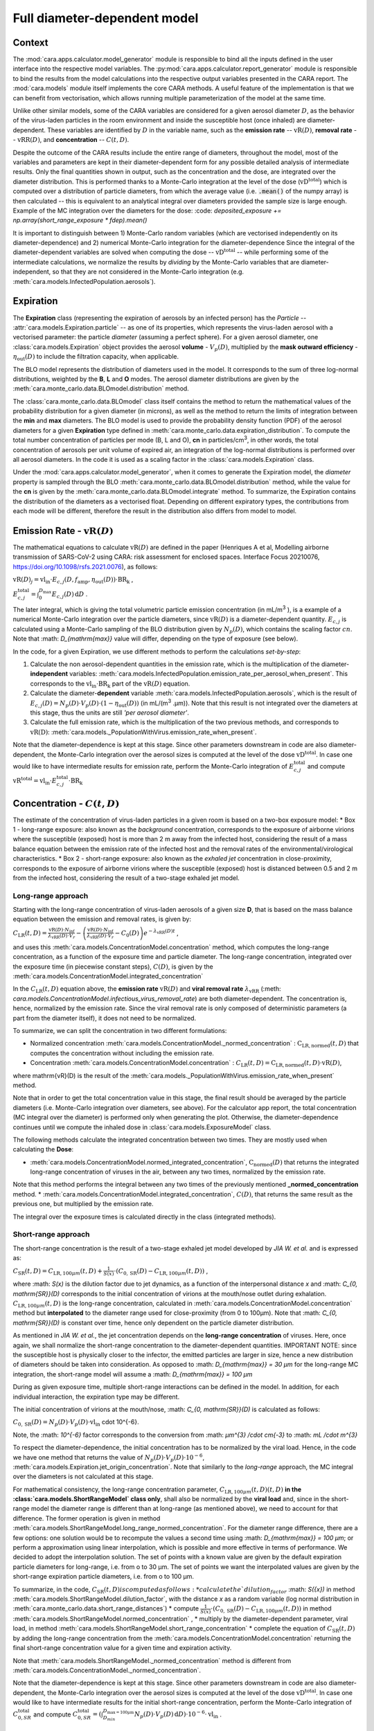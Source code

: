 *****************************
Full diameter-dependent model
*****************************

Context
=======


The :mod:`cara.apps.calculator.model_generator` module is responsible to bind all the inputs defined in the user interface into the respective model variables.
The :py:mod:`cara.apps.calculator.report_generator` module is responsible to bind the results from the model calculations into the respective output variables presented in the CARA report.
The :mod:`cara.models` module itself implements the core CARA methods.  A useful feature of the implementation is that we can benefit from vectorisation, which allows running multiple parameterization of the model at the same time.

Unlike other similar models, some of the CARA variables are considered for a given aerosol diameter :math:`D`, 
as the behavior of the virus-laden particles in the room environment and inside the susceptible host (once inhaled) are diameter-dependent. 
These variables are identified by :math:`D` in the variable name, such as the **emission rate** -- :math:`\mathrm{vR}(D)`, **removal rate** -- :math:`\mathrm{vRR}(D)`, and **concentration** -- :math:`C(t, D)`.

Despite the outcome of the CARA results include the entire range of diameters, throughout the model,
most of the variables and parameters are kept in their diameter-dependent form for any possible detailed analysis of intermediate results.
Only the final quantities shown in output, such as the concentration and the dose, are integrated over the diameter distribution.
This is performed thanks to a Monte-Carlo integration at the level of the dose (:math:`\mathrm{vD^{total}}`) which is computed over a distribution of particle diameters,
from which the average value (i.e. :code:`.mean()` of the numpy array) is then calculated -- this is equivalent to an analytical integral over diameters
provided the sample size is large enough. Example of the MC integration over the diameters for the dose:
:code: `deposited_exposure += np.array(short_range_exposure * fdep).mean()`

It is important to distinguish between 1) Monte-Carlo random variables (which are vectorised independently on its diameter-dependence) and 2) numerical Monte-Carlo integration for the diameter-dependence
Since the integral of the diameter-dependent variables are solved when computing the dose -- :math:`\mathrm{vD^{total}}` -- while performing some of the intermediate calculations, 
we normalize the results by *dividing* by the Monte-Carlo variables that are diameter-independent, so that they are not considered in the Monte-Carlo integration (e.g. :meth:`cara.models.InfectedPopulation.aerosols`).

Expiration
==========

The **Expiration** class (representing the expiration of aerosols by an infected person) has the `Particle` -- :attr:`cara.models.Expiration.particle` -- as one of its properties, 
which represents the virus-laden aerosol with a vectorised parameter: the particle `diameter` (assuming a perfect sphere).
For a given aerosol diameter, one :class:`cara.models.Expiration` object provides the aerosol **volume** - :math:`V_p(D)`, multiplied by the **mask outward efficiency** - :math:`η_\mathrm{out}(D)` to include the filtration capacity, when applicable.

The BLO model represents the distribution of diameters used in the model. It corresponds to the sum of three log-normal distributions, weighted by the **B**, **L** and **O** modes.
The aerosol diameter distributions are given by the :meth:`cara.monte_carlo.data.BLOmodel.distribution` method.

The :class:`cara.monte_carlo.data.BLOmodel` class itself contains the method to return the mathematical values of the probability distribution for a given diameter (in microns), 
as well as the method to return the limits of integration between the **min** and **max** diameters.
The BLO model is used to provide the probability density function (PDF) of the aerosol diameters for a given **Expiration** type defined in :meth:`cara.monte_carlo.data.expiration_distribution`.
To compute the total number concentration of particles per mode (B, L and O), **cn** in particles/cm\ :sup:`3`\, in other words, the total concentration of aerosols per unit volume of expired air, 
an integration of the log-normal distributions is performed over all aerosol diameters. In the code it is used as a scaling factor in the :class:`cara.models.Expiration` class.

Under the :mod:`cara.apps.calculator.model_generator`, when it comes to generate the Expiration model, the `diameter` property is sampled through the BLO :meth:`cara.monte_carlo.data.BLOmodel.distribution` method, while the value for the **cn** is given by the :meth:`cara.monte_carlo.data.BLOmodel.integrate` method.
To summarize, the Expiration contains the distribution of the diameters as a vectorised float. Depending on different expiratory types, the contributions from each mode will be different, therefore the result in the distribution also differs from model to model.

Emission Rate - :math:`\mathrm{vR}(D)`
======================================

The mathematical equations to calculate :math:`\mathrm{vR}(D)` are defined in the paper
(Henriques A et al, Modelling airborne transmission of SARS-CoV-2 using CARA: risk assessment for enclosed spaces.
Interface Focus 20210076, https://doi.org/10.1098/rsfs.2021.0076), as follows:

:math:`\mathrm{vR}(D)_j= \mathrm{vl_{in}} \cdot E_{c,j}(D,f_{\mathrm{amp}},\eta_{\mathrm{out}}(D)) \cdot {\mathrm{BR}}_{\mathrm{k}}` ,

:math:`E_{c,j}^{\mathrm{total}} = \int_0^{D_{\mathrm{max}}} E_{c,j}(D)\, \mathrm{d}D` .

The later integral, which is giving the total volumetric particle emission concentration (in mL/m\ :sup:`3` \), is a example of a numerical Monte-Carlo integration over the particle diameters, 
since :math:`\mathrm{vR}(D)` is a diameter-dependent quantity. :math:`E_{c, j}` is calculated using a Monte-Carlo sampling of the BLO distribution given by :math:`N_p(D)`, which contains the scaling factor :math:`cn`.
Note that :math: `D_{\mathrm{max}}` value will differ, depending on the type of exposure (see below).

In the code, for a given Expiration, we use different methods to perform the calculations *set-by-step*:

1. Calculate the non aerosol-dependent quantities in the emission rate, which is the multiplication of the diameter-**independent** variables: :meth:`cara.models.InfectedPopulation.emission_rate_per_aerosol_when_present`. This corresponds to the :math:`\mathrm{vl_{in}} \cdot \mathrm{BR_{k}}` part of the :math:`\mathrm{vR}(D)` equation.
2. Calculate the diameter-**dependent** variable :meth:`cara.models.InfectedPopulation.aerosols`, which is the result of :math:`E_{c,j}(D) = N_p(D) \cdot V_p(D) \cdot (1 − η_\mathrm{out}(D))` (in mL/(m\ :sup:`3` \.µm)). Note that this result is not integrated over the diameters at this stage, thus the units are still *'per aerosol diameter'*.
3. Calculate the full emission rate, which is the multiplication of the two previous methods, and corresponds to :math:`\mathrm{vR(D)}`: :meth:`cara.models._PopulationWithVirus.emission_rate_when_present`.

Note that the diameter-dependence is kept at this stage. Since other parameters downstream in code are also diameter-dependent, the Monte-Carlo integration over the aerosol sizes is computed at the level of the dose :math:`\mathrm{vD^{total}}`.
In case one would like to have intermediate results for emission rate, perform the Monte-Carlo integration of :math:`E_{c, j}^{\mathrm{total}}` and compute :math:`\mathrm{vR^{total}} =\mathrm{vl_{in}} \cdot E_{c, j}^{\mathrm{total}} \cdot \mathrm{BR_k}`

Concentration - :math:`C(t, D)`
===============================

The estimate of the concentration of virus-laden particles in a given room is based on a two-box exposure model:
* Box 1 - long-range exposure: also known as the *background* concentration, 
corresponds to the exposure of airborne virions where the susceptible (exposed) host is more than 2 m away from the infected host, 
considering the result of a mass balance equation between the emission rate of the infected host and the removal rates of the environmental/virological characteristics.
* Box 2 - short-range exposure: also known as the *exhaled jet* concentration in close-proximity, 
corresponds to the exposure of airborne virions where the susceptible (exposed) host is distanced between 0.5 and 2 m from the infected host,
considering the result of a two-stage exhaled jet model.


Long-range approach
*******************

Starting with the long-range concentration of virus-laden aerosols of a given size **D**, that is based on the mass balance equation between the emission and removal rates, is given by:

:math:`C_{\mathrm{LR}}(t, D)=\frac{\mathrm{vR}(D) \cdot N_{\mathrm{inf}}}{\lambda_{\mathrm{vRR}}(D) \cdot V_r}-\left (\frac{\mathrm{vR}(D) \cdot N_{\mathrm{inf}}}{\lambda_{\mathrm{vRR}}(D) \cdot V_r}-C_0(D) \right )e^{-\lambda_{\mathrm{vRR}}(D)t}` ,

and uses this :meth:`cara.models.ConcentrationModel.concentration` method, which computes the long-range concentration, as a function of the exposure time and particle diameter.
The long-range concentration, integrated over the exposure time (in piecewise constant steps), :math:`C(D)`, is given by the :meth:`cara.models.ConcentrationModel.integrated_concentration` 

In the :math:`C_{\mathrm{LR}}(t, D)` equation above, the **emission rate** :math:`\mathrm{vR}(D)` and **viral removal rate** :math:`\lambda_{\mathrm{vRR}}` (:meth: `cara.models.ConcentrationModel.infectious_virus_removal_rate`) are both diameter-dependent.
The concentration is, hence,  normalized by the emission rate. Since the viral removal rate is only composed of deterministic parameters (a part from the diameter itself), it does not need to be normalized. 

To summarize, we can split the concentration in two different formulations:

* Normalized concentration :meth:`cara.models.ConcentrationModel._normed_concentration` : :math:`\mathrm{C_\mathrm{LR, normed}}(t, D)` that computes the concentration without including the emission rate.
* Concentration :meth:`cara.models.ConcentrationModel.concentration` : :math:`C_{\mathrm{LR}}(t, D) = \mathrm{C_\mathrm{LR, normed}}(t, D) \cdot \mathrm{vR}(D)`,
where \mathrm{vR}(D) is the result of the :meth:`cara.models._PopulationWithVirus.emission_rate_when_present` method.

Note that in order to get the total concentration value in this stage, the final result should be averaged by the particle diameters (i.e. Monte-Carlo integration over diameters, see above). 
For the calculator app report, the total concentration (MC integral over the diameter) is performed only when generating the plot. 
Otherwise, the diameter-dependence continues until we compute the inhaled dose in :class:`cara.models.ExposureModel` class.

The following methods calculate the integrated concentration between two times. They are mostly used when calculating the **Dose**:

* :meth:`cara.models.ConcentrationModel.normed_integrated_concentration`, :math:`\mathrm{C_\mathrm{normed}}(D)` that returns the integrated long-range concentration of viruses in the air, between any two times, normalized by the emission rate. 
Note that this method performs the integral between any two times of the previously mentioned **_normed_concentration** method.
* :meth:`cara.models.ConcentrationModel.integrated_concentration`, :math:`C(D)`, that returns the same result as the previous one, but multiplied by the emission rate.

The integral over the exposure times is calculated directly in the class (integrated methods).

Short-range approach
*******************

The short-range concentration is the result of a two-stage exhaled jet model developed by *JIA W. et al.* and is expressed as:

:math:`C_{\mathrm{SR}}(t, D) = C_{\mathrm{LR}, 100μm} (t, D) + \frac{1}{S({x})} \cdot (C_{0, \mathrm{SR}}(D) - C_{\mathrm{LR}, 100μm}(t, D))` ,

where :math: `S(x)` is the dilution factor due to jet dynamics, as a function of the interpersonal distance *x* and :math: `C_{0, \mathrm{SR}}(D)` corresponds to the initial concentration of virions at the mouth/nose outlet during exhalation.
:math:`C_{\mathrm{LR}, 100μm}(t, D)` is the long-range concentration, calculated in :meth:`cara.models.ConcentrationModel.concentration` method but **interpolated** to the diameter range used for close-proximity (from 0 to 100μm).
Note that :math: `C_{0, \mathrm{SR}}(D)` is constant over time, hence only dependent on the particle diameter distribution. 

As mentioned in *JIA W. et al.*, the jet concentration depends on the **long-range concentration** of viruses. 
Here, once again, we shall normalize the short-range concentration to the diameter-dependent quantities. 
IMPORTANT NOTE: since the susceptible host is physically closer to the infector, the emitted particles are larger in size, 
hence a new distribution of diameters should be taken into consideration. 
As opposed to :math: `D_{\mathrm{max}} = 30 μm` for the long-range MC integration, the short-range model will assume a :math: `D_{\mathrm{max}} = 100 μm`

During as given exposure time, multiple short-range interactions can be defined in the model.
In addition, for each individual interaction, the expiration type may be different.

The initial concentration of virions at the mouth/nose, :math: `C_{0, \mathrm{SR}}(D)` is calculated as follows:

:math:`C_{0, \mathrm{SR}}(D) = N_p(D) \cdot V_p(D) \cdot \mathrm{vl_{in}}` \cdot 10^{-6}.

Note, the :math: `10^{-6}` factor corresponds to the conversion from :math: `μm^{3} /cdot cm{-3}` to :math: `mL /cdot m^{3}`

To respect the diameter-dependence, the initial concentration has to be normalized by the viral load.
Hence, in the code we have one method that returns the value of :math:`N_p(D) \cdot V_p(D) \cdot 10^{-6}`, :meth:`cara.models.Expiration.jet_origin_concentration`. 
Note that similarly to the `long-range` approach, the MC integral over the diameters is not calculated at this stage.

For mathematical consistency, the long-range concentration parameter, :math:`C_{\mathrm{LR}, 100μm}(t, D)(t, D)` **in the :class:`cara.models.ShortRangeModel` class only**, 
shall also be normalized by the **viral load** and, since in the short-range model the diameter range is different than at long-range (as mentioned above), 
we need to account for that difference.
The former operation is given in method :meth:`cara.models.ShortRangeModel.long_range_normed_concentration`. For the diameter range difference, there are a few options:
one solution would be to recompute the values a second time using :math: `D_{\mathrm{max}} = 100 μm`;
or perform a approximation using linear interpolation, which is possible and more effective in terms of performance. We decided to adopt the interpolation solution.
The set of points with a known value are given by the default expiration particle diameters for long-range, i.e. from o to 30 μm.
The set of points we want the interpolated values are given by the short-range expiration particle diameters, i.e. from o to 100 μm. 

To summarize, in the code, :math:`C_{\mathrm{SR}}(t, D) is computed as follows:
* calculate the `dilution_factor` :math: `S({x})` in method :meth:`cara.models.ShortRangeModel.dilution_factor`, with the distance *x* as a random variable (log normal distribution in :meth:`cara.monte_carlo.data.short_range_distances`)
* compute :math:`\frac{1}{S({x})} \cdot (C_{0, \mathrm{SR}}(D) - C_{\mathrm{LR}, 100μm}(t, D))` in method :meth:`cara.models.ShortRangeModel.normed_concentration` ,
* multiply by the diameter-dependent parameter,  viral load, in method :meth:`cara.models.ShortRangeModel.short_range_concentration`
* complete the equation of :math:`C_{\mathrm{SR}}(t, D)` by adding the long-range concentration from the :meth:`cara.models.ConcentrationModel.concentration` 
returning the final short-range concentration value for a given time and expiration activity.

Note that :meth:`cara.models.ShortRangeModel._normed_concentration` method is different from :meth:`cara.models.ConcentrationModel._normed_concentration`.

Note that the diameter-dependence is kept at this stage. Since other parameters downstream in code are also diameter-dependent, the Monte-Carlo integration over the aerosol sizes is computed at the level of the dose :math:`\mathrm{vD^{total}}`.
In case one would like to have intermediate results for the initial short-range concentration, perform the Monte-Carlo integration of :math:`C_{0, SR}^{\mathrm{total}}` and compute 
:math:`C_{0, SR}^{\mathrm{total}}=(\int_{D_{min}}^{D_{\mathrm{max = 100μm}}} N_p(D) \cdot V_p(D)\, \mathrm{d}D) \cdot 10^{-6} \cdot \mathrm{vl_{in}}` .



Dose - :math:`\mathrm{vD}`
**************************

The term “dose” refers to the number of viable virions that will contribute to a potential infection.

The receiving dose, which is inhaled by the exposed host, in infectious virions per unit diameter, is calculated by first integrating the viral concentration profile (for a given particle diameter) over the exposure time and multiplying by a scaling factor to determine the proportion of virions which are infectious:

:math:`\mathrm{vD}(D)=\int_{t1}^{t2}C(t, D)\;\mathrm{d}t \cdot f_{\mathrm{inf}} \cdot \mathrm{BR}_{\mathrm{k}} \cdot f_{\mathrm{dep}}(D) \cdot   (1-\eta_{\mathrm{in}})` .

Given that the calculation is diameter-dependent, to calculate the dose in the model, the code contains different methods that consider the parameters that are dependent on the aerosol size, **D**.
The total dose results from the sum of all the doses accumulated for each particle size is

:math:`\mathrm{vD^{total}} = \int_0^{D_{\mathrm{max}}} \mathrm{vD}(D) \, \mathrm{d}D` .

This calculation is computed using a Monte-Carlo integration. As previously described, many different parameters samples are generated using the probability distribution from the :math:`N_p(D)` equation.
The dose for each of them is then computed, and their **average** value over all samples represents a good approximation of the total dose, provided that the number of samples is large enough.

Regarding the first parameter, i.e. the concentration integrated over the time, the respective method is the :meth:`cara.models.ExposureModel._long_range_normed_exposure_between_bounds`, which calculates the long-range exposure (concentration) between two bounds (time1 and time2), normalized by the emission rate of the infected population.
This method filters out the given bounds considering the breaks through the day (i.e. the time intervals during which there is no exposition to the virus) and calls :meth:`cara.models.ConcentrationModel.normed_integrated_concentration` that gets the integrated long-range concentration of viruses in the air between any two times.
It corresponds to the :math:`\int_{t1}^{t2}C(t, D)\;\mathrm{d}t` integral, normalized by the emission rate of the infected population.

After the calculations of the integrated concentration over the time, in order to calculate the final dose, we have to compute the remaining factors in the above equation.
Note that the Monte-Carlo integration is performed at this stage, where all the parameters that are diameter-dependent are grouped together to calculate the final average.
In other words, in the code the procedure is the following:

:math:`\mathrm{vD_{normed}} = (\int_{t1}^{t2}C(t, D)\;\mathrm{d}t \cdot V_{\mathrm{aerosol}}(D, \mathrm{mask}) \cdot f_{\mathrm{dep}}(D)) \cdot \mathrm{mean()}` .

The aerosol volume :math:`V_{\mathrm{aerosol}}` is introduced because the integrated concentration over the time was previously normalized by the emission rate.
Here, to calculate the integral over the diameters we also need to consider the diameter-dependent variables that are on the emission rate, represented by the aerosol volume which depends on the diameter and on the mask type:

:math:`V_{\mathrm{aerosol}}(D, \mathrm{mask}) = \mathrm{cn} \cdot V_p(D) \cdot (1 − \mathrm{ηout}(D))` .

The :math:`\mathrm{cn}` factor, which represents the total number of aerosols emitted, is introduced here as a scaling factor, as otherwise the Monte-Carlo integral would be normalized to 1 as the probability distribution.

Finally we multiply the result by all the remaining diameter-independent variables:

:math:`\mathrm{vD^{total}} = \mathrm{vD_{normed}} \cdot f_{\mathrm{inf}} \cdot \mathrm{BR_{k}} \cdot (1 - η_{\mathrm{in}}) \cdot \mathrm{vR_{ND}}` ,

with :math:`\mathrm{vR_{ND}} =` `emission_rate_per_aerosol` :math:`= \mathrm{vl_{in}} \cdot \mathrm{BR_{k}}` .

The `emission_rate_per_aerosol` is introduced because of the previous normalization by the emission rate, except for the diameter-dependent variable :math:`V_{\mathrm{aerosol}}` which was already in :math:`\mathrm{vD_{normed}}`. So one should multiply by the missing parameters :math:`\mathrm{vl_{in}}` and :math:`\mathrm{BR_{k}}` (see :meth:`cara.models.InfectedPopulation.emission_rate_per_aerosol_when_present`).

In the end, the dose is a vectorized float used in the probability of infection formula.



Short-range approach
====================

The short-range data class models a close-range interaction **concentration** and the respective **dilution_factor**.
Its properties are the **expiration** definition, the **activity type**, the **presence time**, and the **interpersonal distance** between any two individuals.
When generating a full model, the short-range class is defined with a new **Expiration** distribution, given that the **min** and **max** diameters for the short-range interations are different from those used in the long-range concentration (the idea is that very large particles should not be considered in the long-range case as they fall rapidly on the floor, while they must be in for the short-range case).

To calculate the short-range concentration, we first need to calculate what is the **concentration at the jet origin**, that depends on the diameter :math:`D`. Very similar to what we did with the **emission rate**, we need to calculate the scaling factor from the probability distribution, :math:`N_p(D)`, as well as the **volume** for those diameters.

In the code, :meth:`cara.models.Expiration.jet_origin_concentration` computes the same quatity as :meth:`cara.models.Expiration.aerosols`, except for the mask inclusion. As previously mentioned, it is normalized by the **viral load**, which is a diameter-independent property.

When calculating the dose, we get the concentration normalized by the **viral load** and **breathing rate**, and without the **dilution factor**, since these parameters are Monte-Carlo variables that do not depend on the diameter.

Concentration - :math:`C(t, D)`
*******************************



Dose - :math:`vD`
*****************

In theory, the `short-range` dose is defined as follows:

:math:`\mathrm{vD}(D)= \mathrm{vD^{long-range}}(D) + \sum\limits_{i=1}^{n} \int_{t1}^{t2}C_{\mathrm{SR}}(t, D)\;\mathrm{d}t \cdot f_{\mathrm{inf}} \cdot \mathrm{BR}_{\mathrm{k}} \cdot f_{\mathrm{dep}}(D) \cdot (1-\eta_{\mathrm{in}})` ,

where :math:`\mathrm{vD^{long-range}}(D)` is the long-range, diameter-dependent dose computed previously, and

:math:`\mathrm{vD^{total}} = \int_0^{D_{\mathrm{max}}} \mathrm{vD}(D) \, \mathrm{d}D` .

In the code, the method that returns the value for the dose is the :meth:`cara.models.ExposureModel.deposited_exposure_between_bounds`. First we perform the multiplications by the diameter-dependent variables so that we can profit from the Monte-Carlo integration. Then we multiply the final value by the diameter-independent variables.

The method :meth:`cara.models.ShortRangeModel.normed_jet_exposure_between_bounds` gets the integrated short-range concentration of viruses in the air between the times start and stop, normalized by the virus **viral load**, and without **dilution**. Very similar to the long-range procedure, this method performs the integral of the concentration for the given time boundaries.

Once we have the integral of the concentration normalized by the **viral load**, we multiply by the remaining diameter-dependent properties to perform the integral over the particle diameters, including the **fraction deposited** computed with an evaporation factor of `1` (as the aerosols do not have time to evaporate during a short-range interaction):

:math:`\int_{0}^{D_{max}}C_{\mathrm{SR}}(t, D) \cdot f_{\mathrm{dep}}(D) \;\mathrm{d}D` .

Note that in the code we perform the subtraction between the concentration at the jet origin and the `long-range` concentration of viruses in two steps when we calculate the dose, since the contribution of the diameter-dependent variable :math:`f_{\mathrm{dep}}` has to be multiplied separately in substractions:

`integral_over_diameters =` :math:`((C_{0, \mathrm{SR}} \cdot f_{\mathrm{dep}}) - (C(t, D) \cdot f_{\mathrm{dep}})) \cdot \mathrm{mean()}` .

To perform the integral, we calculate the average since it is a good approximation of the :math:`\mathrm{vD}` total, provided that the number of samples is large enough.

Then, we add the contribution to the result of the diameter-independent vectorized properties, which are the **dilution factor**, **viral load**, **fraction of infectious virus** and **breathing rate**:

`vD = integral_over_diameters \cdot exhalation_rate \cdot inhalation_rate / dilution` :math:`\cdot f_{\mathrm{inf}} \cdot \mathrm{vl_{in}} \cdot (1 - η_{\mathrm{in}})` .

Note that the multiplication over the `exhalation_rate` is done at each `short-range` interaction since the `Activity` type may be different for different interactions.

The final dose is the sum of the `short-range` and `long-range` doses.
